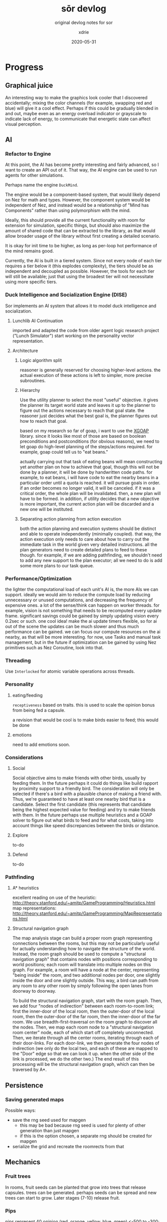 #+TITLE: sōr devlog
#+SUBTITLE: original devlog notes for sor
#+AUTHOR: xdrie
#+DATE: 2020-05-31
#+TAGS[]: dev gamedev projects sor notes
#+TOC: true

* Progress
** Graphical juice
An interesting way to make the graphics look cooler that I discovered accidentally; mixing the color channels (for example, swapping red and blue) will give it a cool effect. Perhaps if this could be gradually blended in and out, maybe even as an energy overload indicator or grayscale to indicate lack of energy, to communicate that energetic state can affect visual perception.
** AI
*** Refactor to Engine
At this point, the AI has become pretty interesting and fairly advanced, so I want to create an API out of it.
That way, the AI engine can be used to run agents for other simulations.

Perhaps name the engine ~DuckMind~.

The engine would be a component-based system, that would likely depend on Nez for math and types.
However, the component system would be independent of Nez, and instead would be a relationship of "Mind has Components" rather than using polymorphism with the mind.

Ideally, this should provide all the current functionality with room for extension for simulation, specific things, but should also maximize the amount of shared code
that can be extracted to the library, as that would allow broader usage of the library without first creating a detailed scenario.

It is okay for init time to be higher, as long as per-loop hot performance of the mind remains good.

Currently, the AI is built in a tiered system.
Since not every node of each tier requires a tier below it (this explodes complexity), the tiers should be as independent and decoupled as possible.
However, the tools for each tier will still be available; just that using the broadest tier will not necessitate using more specific tiers.
*** Duck Intelligence and Socialization Engine (DISE)
Sor implements an AI system that allows it to model duck intelligence and socialization.
**** Lunchlib AI Continuation
imported and adapted the code from older agent logic research project ("Lunch Simulator")
start working on the personality vector representation.
**** Architecture
***** Logic algorithm split
reasoner is generally reserved for choosing higher-level actions.
the actual execution of these actions is left to simpler, more precise subroutines.
***** Hierarchy
Use the utility planner to select the most "useful" objective. it gives the planner its target world state and leaves it up to the planner to figure out the actions necessary to reach that goal state. the reasoner just decides what the best goal is, the planner figures out how to reach that goal.

based on my research so far of goap, i want to use the [[https://github.com/active-logic/xgoap][XGOAP]] library. since it looks like most of those are based on boolean preconditions and postconditions (for obvious reasons), we need to let goap do high-level planning of the steps/actions required. for example, goap could tell us to "eat beans."

actually carrying out that task of eating beans will mean constructing yet another plan on how to achieve that goal, though this will not be done by a planner, it will be done by handwritten code paths. for example, to eat beans, i will have code to eat the nearby beans in a particular order until a quota is reached. it will pursue goals in order. if an order becomes no longer valid, it will be canceled. if it was a critical order, the whole plan will be invalidated. then, a new plan will have to be formed. in addition, if utility decides that a new objective is more important, the current action plan will be discarded and a new one will be instituted.
***** Separating action planning from action execution
both the action planning and execution systems should be distinct and able to operate independently (minimally coupled). that way, the action execution only needs to care about how to carry out the immediate task in the world given very detailed instructions. all the plan generators need to create detailed plans to feed to these though. for example, if we are adding pathfinding, we shouldn't need to add any new support to the plan executor; all we need to do is add some more plans to our task queue.
*** Performance/Optimization
the lighter the computational load of each unit's AI is, the more AIs we can support. ideally we would aim to reduce the compute load by reducing unnecessary or unused computations, and decreasing the frequency of expensive ones. a lot of the sense/think can happen on worker threads.
for example, vision is not something that needs to be recomputed every update frame. significant savings could be gained by simply updating vision every 0.2sec or such.
one cool idea! make the ai update timers flexible, so for ai out of the scene the updates can be much slower and thus much performance can be gained. we can focus our compute resources on the ai nearby, as that will be more interesting.
for now, use Tasks and manual task management, but in the future if optimization can be gained by using Nez primitives such as Nez Coroutine, look into that.
*** Threading
Use ~Interlocked~ for atomic variable operations across threads.
*** Personality
**** eating/feeding
~receptiveness~ based on traits. this is used to scale the opinion bonus from being fed a capsule.

a revision that would be cool is to make birds easier to feed; this would be done
**** emotions
need to add emotions soon.
*** Considerations
**** Social
Social objective aims to make friends with other birds, usually by feeding them. In the future perhaps it could do things like build rapport by proximity support to a friendly bird.
The consideration will only be selected if there's a bird with a plausible chance of making a friend with. Thus, we're guaranteed to have at least one nearby bird that is a candidate.
Select the first candidate (this represents that candidate being the highest expected value for feeding) and try to make friends with them. In the future perhaps use multiple heuristics and a GOAP solver to figure out what birds to feed and for what costs, taking into account things like speed discrepancies between the birds or distance.
**** Explore
to-do
**** Defend
to-do
*** Pathfinding
**** A* heuristics
excellent reading on use of the heuristic: http://theory.stanford.edu/~amitp/GameProgramming/Heuristics.html
map representations: http://theory.stanford.edu/~amitp/GameProgramming/MapRepresentations.html
**** Structural navigation graph
The map analysis stage can build a proper room graph representing connections between the rooms, but this may not be particularly useful for actually understanding how to navigate the structure of the world.
Instead, the room graph should be used to compute a "structural navigation graph" that contains nodes with positions corresponding to world positions; each room will translate into multiple nodes on this graph. For example, a room will have a node at the center, representing "being inside" the room, and two additional nodes per door, one slightly inside the door and one slightly outside. This way, a bird can path from any room to any other room by simply following the open lanes from doorway to doorway.

To build the structural navigation graph, start with the room graph. Then, we add four "nodes of indirection" between each room-to-room link; first the inner-door of the local room, then the outer-door of the local room, then the outer-door of the far room, then the inner-door of the far room.
We use breadth-first-traversal on the room graph to discover all the nodes. Then, we map each room node to a "structural navigation room center" node, each of which start off completely unconnected. Then, we iterate through all the center rooms, iterating through each of their door-links. For each door-link, we then generate the four nodes of indirection (we only do the local two, and each of these are mapped to the "Door" edge so that we can look it up. when the other side of the link is processed, we do the other two.)
The end result of this processing will be the structural navigation graph, which can then be traversed by A*.
** Persistence
*** Saving generated maps
Possible ways:
+ save the rng seed used for mapgen
  + this may be bad because rng seed is used for plenty of other generation than just mapgen
  + if this is the option chosen, a separate rng should be created for mapgen
+ serialize the grid and recreate the roomrects from that

** Mechanics
*** Fruit trees
In rooms, fruit seeds can be planted that grow into trees that release capsules. trees can be generated.
perhaps seeds can be spread and new trees can start to grow.
Later stages (7-10) release fruit.
*** Pips
 pips represent 40 opinion (red, orange, yellow, blue, green)
 <-500 to -300: red
-300 to -100: orange
-100 to 100: yellow
100 to 300: blue
300 to >500: green
*** Boosting mechanics
Boosting now drains energy at a per-second rate. While boosting, the bird passes through any walls.
*** Evolution
Make bird kinematics and everything computed based on functions of its mass.
** Map generation
*** Tilemap analysis
we attempt to analyze the tilemap to convert it into a better data structure. one important thing we want to be able to do is detection of rooms.
**** room detection
attempt to simply find all the rooms by using the corners. find the top left corner, go right until a top right corner, and etc. to create a clockwise loop. This can be saved as a Room.
to detect doors and such edges, while scanning along the edges, any gaps are listed as exits.
**** edge detection
after a room detection pass which finds all rooms and their doors, we iterate over all the rooms and each of their doors.
from a corner of the door, we scan outward until we intersect another room. if the intersect happens before out-of-range, then we add an edge.
*** Tilemap generation
Start with a big grid.
*** Links
1) https://gamedev.stackexchange.com/questions/121823/how-do-i-implement-level-generation-based-on-graph-grammars
2) https://ondrejnepozitek.github.io/ProceduralLevelGenerator-Unity/docs/roomTemplates
3) http://theory.stanford.edu/~amitp/GameProgramming/MapRepresentations.html
4) https://www.reddit.com/r/roguelikedev/comments/6vuw7i/faq_fridays_revisited_22_map_generation/
5) https://www.gridsagegames.com/blog/2014/06/procedural-map-generation/
6) https://ondra.nepozitek.cz/blog/42/dungeon-generator-part-1-node-based-approach/
7) https://www.reddit.com/r/proceduralgeneration/comments/1sx5ul/graphbased_dungeon_generator_improvement_ideas/
8) https://gamedev.stackexchange.com/questions/38721/how-can-i-generate-a-navigation-mesh-for-a-tile-grid
9) https://gamedev.stackexchange.com/questions/22178/is-there-an-algorithm-to-detect-the-mainland-on-a-2d-map
** Funny bugs
*** "Spill the beans"
#+begin_quote
so i feed this bird, and its social objective tells it it wants to feed me
so it goes to a safer distance out of caution, then while trying to feed me it accidentally just releases all of its energy beans
and then it starts chasing after them again; meanwhile, Big Bird is like gimme some of those :b:eans
#+end_quote
** Time log
+ As of today (2020-01-22 00:46:25), have logged 13h45m into the project.
+ As of right now (2020-01-22 19:07:50) have logged about 20h into the project.
+ As of today (2020-03-03 15:31:52), have logged about 61h into the project.
+ As of today (2021-01-20 20:00:16), have logged 136h into the project.
* Tasks [0/11]
** TODO control [3/6]
*** DONE add ~down~ to slow down
CLOSED: [2020-01-12 Sun 23:21]
- State "DONE"       from "TODO"       [2020-01-12 Sun 23:21]
*** DONE only ~WALL~-tagged colliders should suck velocity
CLOSED: [2020-01-12 Sun 23:34]
- State "DONE"       from "TODO"       [2020-01-12 Sun 23:34]
*** TODO improve collision
- State "TODO"       from "REVIEW"     [2020-01-21 Tue 20:27]
- State "REVIEW"     from "TODO"       [2020-01-17 Fri 01:26] \\
  i mean? idk
**** DONE wing-wing collision
CLOSED: [2020-01-14 Tue 15:12]
- State "DONE"       from "NEXT"       [2020-01-14 Tue 15:12]
**** DONE collision momentum
CLOSED: [2020-01-14 Tue 15:12]
- State "DONE"       from "TODO"       [2020-01-14 Tue 15:12]
**** BLOCKED collision bounce/elasticity
- State "BLOCKED"    from "TODO"       [2020-01-21 Tue 20:27] \\
  do we realy want bounce?
**** ARCHIVED raycast checking
CLOSED: [2020-01-21 Tue 21:31]
boost tends to clip through things, we want that fixed using a raycast, turning boost off if invalid.
*** REVIEW tweak handling constants
- State "REVIEW"     from "TODO"       [2020-01-14 Tue 15:52] \\
  tweaked the movement to feel a bit better
*** REVIEW add interact and utility keys
- State "REVIEW"     from "TODO"       [2020-01-17 Fri 01:26] \\
  there is interact key now
*** DONE boost
CLOSED: [2020-01-15 Wed 16:01]
- State "DONE"       from "TODO"       [2020-01-15 Wed 16:01]
** TODO ai [1/3]
*** TODO systems [12/12]
**** DONE groundwork
CLOSED: [2020-01-14 Tue 11:43]
- State "DONE"       from "TODO"       [2020-01-14 Tue 11:43]
**** DONE basic ai controller support
CLOSED: [2020-01-14 Tue 11:42]
- State "DONE"       from "NEXT"       [2020-01-14 Tue 11:42]
**** DONE decision debug display
CLOSED: [2020-01-14 Tue 11:43]
- State "DONE"       from "REVIEW"     [2020-01-14 Tue 11:43]
- State "REVIEW"     from "DOING"      [2020-01-14 Tue 11:42] \\
  added working display
- State "DOING"      from "TODO"       [2020-01-14 Tue 11:42]
**** DONE logic Sense-Think-Act outline [3/3]
CLOSED: [2020-02-05 Wed 01:03]
- State "DONE"       from "TODO"       [2020-02-05 Wed 01:03]
***** DONE Sense outline
CLOSED: [2020-01-22 Wed 18:13]
- State "DONE"       from "NEXT"       [2020-01-22 Wed 18:13]
****** DONE vision
CLOSED: [2020-01-17 Fri 01:27]
- State "DONE"       from "NEXT"       [2020-01-17 Fri 01:27]
****** DONE object tracking
CLOSED: [2020-01-22 Wed 18:13]
- State "DONE"       from "TODO"       [2020-01-22 Wed 18:13]
should be able to track capsules and what happens to them
***** DONE Think outline
CLOSED: [2020-03-03 Tue 00:38]
- State "DONE"       from "TODO"       [2020-03-03 Tue 00:38]
***** DONE Act outline
CLOSED: [2020-03-03 Tue 00:38]
- State "DONE"       from "TODO"       [2020-03-03 Tue 00:38]
**** DONE personality engine port
CLOSED: [2020-01-22 Wed 18:14]
- State "DONE"       from "NEXT"       [2020-01-22 Wed 18:14]
**** DONE ai representations
CLOSED: [2020-02-05 Wed 01:03]
- State "DONE"       from "TODO"       [2020-02-05 Wed 01:03]
**** DONE personality engine
CLOSED: [2020-02-05 Wed 01:03]
- State "DONE"       from "TODO"       [2020-02-05 Wed 01:03]
***** DONE opinion
CLOSED: [2020-01-23 Thu 11:11]
- State "DONE"       from "TODO"       [2020-01-23 Thu 11:11]
****** DONE per-mind opinion storage
CLOSED: [2020-01-23 Thu 11:11]
- State "DONE"       from "TODO"       [2020-01-23 Thu 11:11]
***** DONE mind for player
CLOSED: [2020-01-22 Wed 18:21]
- State "DONE"       from "TODO"       [2020-01-22 Wed 18:21]
****** DONE non-control minds
CLOSED: [2020-01-22 Wed 18:15]
- State "DONE"       from "NEXT"       [2020-01-22 Wed 18:15]
****** DONE fixed personality for player
CLOSED: [2020-01-22 Wed 18:21]
- State "DONE"       from "NEXT"       [2020-01-22 Wed 18:21]
***** TODO interactions
****** TODO signaled capsule feed
****** TODO make feed capsule use trait interaction
***** TODO add mood to mind
**** DONE representation of resources to AI
CLOSED: [2020-03-03 Tue 00:37]
- State "DONE"       from "TODO"       [2020-03-03 Tue 00:37]
**** CANCELED representation of tethers and links to AI
CLOSED: [2020-03-03 Tue 00:40]
- State "CANCELED"   from "TODO"       [2020-03-03 Tue 00:40] \\
  no tethers
**** DONE signaling review
CLOSED: [2020-02-05 Wed 01:03]
- State "DONE"       from "TODO"       [2020-02-05 Wed 01:03]
**** DONE ai movement
CLOSED: [2020-02-05 Wed 01:03]
- State "DONE"       from "TODO"       [2020-02-05 Wed 01:03]
***** DONE turn ai
CLOSED: [2020-02-01 Sat 14:40]
- State "DONE"       from "TODO"       [2020-02-01 Sat 14:40]
***** DONE move ai
CLOSED: [2020-02-01 Sat 14:40]
- State "DONE"       from "TODO"       [2020-02-01 Sat 14:40]
***** DONE make the code less shit
CLOSED: [2020-02-05 Wed 01:03]
- State "DONE"       from "TODO"       [2020-02-05 Wed 01:03]
***** PROG show unit plans
- State "PROG"       from "NEXT"       [2020-03-03 Tue 00:37]
**** DONE action planning
CLOSED: [2020-02-06 Thu 09:25]
- State "DONE"       from "TODO"       [2020-02-06 Thu 09:25]
***** DONE move action planning
CLOSED: [2020-03-03 Tue 00:35]
- State "DONE"       from "TODO"       [2020-03-03 Tue 00:35]
***** DONE target move planning
CLOSED: [2020-02-06 Thu 09:25]
- State "DONE"       from "TODO"       [2020-02-06 Thu 09:25]
***** DONE target distance follow planning
CLOSED: [2020-02-06 Thu 09:25]
- State "DONE"       from "TODO"       [2020-02-06 Thu 09:25]
***** TODO use time validity on task plans too
***** TODO add an approach type that is rougher and doesn't attempt to distance itself
sometimes it tries to back off if it gets too close for the feed
*** TODO refinement [0/3]
**** TODO make nearby interaction less exploitable
right now being near it while friendly will indefinitely increase opinion
**** TODO wander movement [3/3]
- State "DONE"       from "TODO"       [2020-03-03 Tue 13:32]
***** DONE pathfinding over room graph
CLOSED: [2020-03-03 Tue 00:40]
- State "DONE"       from "TODO"       [2020-03-03 Tue 00:40]
***** DONE translate pathfind results into action queue
CLOSED: [2020-03-03 Tue 13:32]
- State "DONE"       from "NEXT"       [2020-03-03 Tue 13:32]
***** DONE navigate using structural navigation graph
CLOSED: [2020-03-06 Fri 11:16]
- State "DONE"       from "TODO"       [2020-03-06 Fri 11:16]
**** TODO birds should attempt to bond
*** DONE ai inspector [6/6]
CLOSED: [2020-03-06 Fri 11:15]
- State "DONE"       from "TODO"       [2020-03-06 Fri 11:15]
- State "DONE"       from "TODO"       [2020-02-05 Wed 01:03]
**** DONE support ai inspector component
CLOSED: [2020-01-14 Tue 13:10]
- State "DONE"       from "TODO"       [2020-01-14 Tue 13:10]
**** DONE show unit data in inspector
CLOSED: [2020-01-23 Thu 11:06]
- State "DONE"       from "TODO"       [2020-01-23 Thu 11:06]
**** DONE collect inspect data from both Mind and State
CLOSED: [2020-01-23 Thu 11:06]
- State "DONE"       from "TODO"       [2020-01-23 Thu 11:06]
**** DONE show unit vision
CLOSED: [2020-01-23 Thu 11:06]
- State "DONE"       from "TODO"       [2020-01-23 Thu 11:06]
**** DONE show unit thoughts
CLOSED: [2020-03-03 Tue 00:36]
- State "DONE"       from "TODO"       [2020-03-03 Tue 00:36]
**** DONE value board [2/2]
CLOSED: [2020-03-06 Fri 11:15]
- State "DONE"       from "TODO"       [2020-03-06 Fri 11:15]
***** DONE separate sections in board display
CLOSED: [2020-03-06 Fri 11:15]
- State "DONE"       from "TODO"       [2020-03-06 Fri 11:15]
***** DONE board line color support
CLOSED: [2020-03-06 Fri 11:15]
- State "DONE"       from "TODO"       [2020-03-06 Fri 11:15]
** TODO visual [5/8]
*** DONE pips [4/4]
CLOSED: [2020-01-22 Wed 20:31]
- State "DONE"       from "NEXT"       [2020-01-22 Wed 20:31]
**** DONE pip sprites
CLOSED: [2020-01-22 Wed 19:16]
- State "DONE"       from "TODO"       [2020-01-22 Wed 19:16]
**** DONE only onscreen pips
CLOSED: [2020-01-22 Wed 20:31]
- State "DONE"       from "TODO"       [2020-01-22 Wed 20:31]
**** DONE update pips based on opinion
CLOSED: [2020-01-22 Wed 20:31]
- State "DONE"       from "NEXT"       [2020-01-22 Wed 20:31]
**** DONE pips represent opinion
CLOSED: [2020-01-22 Wed 20:31]
- State "DONE"       from "TODO"       [2020-01-22 Wed 20:31]
*** DONE add screen shake
CLOSED: [2020-01-17 Fri 01:26]
- State "DONE"       from "TODO"       [2020-01-17 Fri 01:26]
*** DONE add trail (disabled)
CLOSED: [2020-01-17 Fri 01:27]
- State "DONE"       from "TODO"       [2020-01-17 Fri 01:27]
*** DONE add indicator bar
CLOSED: [2020-02-06 Thu 09:50]
- State "DONE"       from "REVIEW"     [2020-02-06 Thu 09:50]
- State "REVIEW"     from "TODO"       [2020-01-21 Tue 16:53] \\
  added indicator bar to show energy
*** DONE fruits with more energy pulsate faster
CLOSED: [2020-02-06 Thu 09:50]
- State "DONE"       from "TODO"       [2020-02-06 Thu 09:50]
*** TODO overload indicator
show overloaded ship (energy > 2x capacity) by tinting it.
*** TODO color filters and vfx
*** TODO menu redesign
** TODO mechanics [9/10]
*** CANCELED phase switching [0/4]
CLOSED: [2020-01-22 Wed 11:53]
- State "CANCELED"   from              [2020-01-22 Wed 11:53] \\
  unnecessary
- State "BLOCKED"    from "TODO"       [2020-01-22 Wed 11:51] \\
  is this needded?
**** TODO support different physics based on phase
**** TODO implement phase physics
**** TODO create phase transitions
*** CANCELED wall attachment [0/6]
- State "BLOCKED"    from "TODO"       [2020-01-22 Wed 11:51] \\
  is this really needed?
**** TODO inspect InfiniteGravity code
**** TODO animation support
**** TODO input design for controls
**** TODO physical snapping to walls
**** TODO movement along walls
**** TODO boosting off walls
*** CANCELED tethers
CLOSED: [2020-02-06 Thu 21:41]
- State "CANCELED"   from "TODO"       [2020-02-06 Thu 21:41]
**** TODO manual tether attachment
*** DONE disable walls
CLOSED: [2020-03-03 Tue 00:34]
- State "DONE"       from "TODO"       [2020-03-03 Tue 00:34]
*** DONE trees [4/4]
CLOSED: [2020-02-06 Thu 21:41]
- State "DONE"       from "TODO"       [2020-02-06 Thu 21:41]
**** DONE tree loading
CLOSED: [2020-01-21 Tue 23:37]
- State "DONE"       from "TODO"       [2020-01-21 Tue 23:37]
**** DONE tree stage animation
CLOSED: [2020-01-21 Tue 23:37]
- State "DONE"       from "TODO"       [2020-01-21 Tue 23:37]
**** DONE tree growth
CLOSED: [2020-01-22 Wed 00:08]
- State "DONE"       from "TODO"       [2020-01-22 Wed 00:08]
**** DONE trees dropping fruit
CLOSED: [2020-01-22 Wed 00:08]
- State "DONE"       from "TODO"       [2020-01-22 Wed 00:08]
*** DONE boosting [2/2]
CLOSED: [2020-01-23 Thu 07:59]
- State "DONE"       from "REVIEW"     [2020-01-23 Thu 07:59]
- State "REVIEW"     from "TODO"       [2020-01-22 Wed 11:50] \\
  basic boosting mechanics functional
**** DONE boosting drains energy
CLOSED: [2020-01-21 Tue 21:48]
- State "DONE"       from "TODO"       [2020-01-21 Tue 21:48]
**** DONE boost time delay
CLOSED: [2020-01-22 Wed 11:50]
- State "DONE"       from "TODO"       [2020-01-22 Wed 11:50]
*** DONE lanes
CLOSED: [2020-01-23 Thu 07:59]
- State "DONE"       from "REVIEW"     [2020-01-23 Thu 07:59]
- State "REVIEW"     from "TODO"       [2020-01-22 Wed 11:50] \\
  basic lanes are fucntioning
**** DONE analyze lanes in map and create triggers
CLOSED: [2020-01-22 Wed 11:50]
- State "DONE"       from "TODO"       [2020-01-22 Wed 11:50]
*** DONE capsules [6/6]
CLOSED: [2020-01-22 Wed 11:50]
- State "DONE"       from "REVIEW"     [2020-01-22 Wed 11:50]
- State "REVIEW"     from "TODO"       [2020-01-22 Wed 11:49] \\
  add working capsules
**** DONE capsule creation
CLOSED: [2020-01-22 Wed 00:20]
- State "DONE"       from "TODO"       [2020-01-22 Wed 00:20]
**** DONE capsule transfer
CLOSED: [2020-01-22 Wed 00:20]
- State "DONE"       from "TODO"       [2020-01-22 Wed 00:20]
**** DONE capsules as fruit
CLOSED: [2020-01-22 Wed 00:20]
- State "DONE"       from "TODO"       [2020-01-22 Wed 00:20]
**** DONE capsule gravity
CLOSED: [2020-01-22 Wed 00:38]
- State "DONE"       from "TODO"       [2020-01-22 Wed 00:38]
**** DONE capsule acquire animation
CLOSED: [2020-01-22 Wed 00:45]
- State "DONE"       from "TODO"       [2020-01-22 Wed 00:45]
**** DONE capsule despawn
CLOSED: [2020-01-23 Thu 08:21]
- State "DONE"       from "TODO"       [2020-01-23 Thu 08:21]
*** DONE world state persistence
CLOSED: [2020-02-06 Thu 21:41]
- State "DONE"       from "NEXT"       [2020-02-06 Thu 21:41]
*** NEXT make kinematics computed based on functions of mass
** TODO bugs [4/4]
*** DONE pull Nez
CLOSED: [2020-01-13 Mon 00:09]
- State "DONE"       from "NEXT"       [2020-01-13 Mon 00:09]
*** DONE reintroduce Nez as submodule
CLOSED: [2020-01-13 Mon 00:08]
- State "DONE"       from "NEXT"       [2020-01-13 Mon 00:08]
*** DONE collision glitching
CLOSED: [2020-01-14 Tue 11:42]
- State "DONE"       from "REVIEW"     [2020-01-14 Tue 11:42]
- State "REVIEW"     from "TODO"       [2020-01-14 Tue 11:42] \\
  solved by simply increasing the border
**** REVIEW look at ~KinematicBody~ in Glint and at ~Mover~ and see if they can be used to help correct.
- State "REVIEW"     from "TODO"       [2020-01-14 Tue 11:41] \\
  looked at it, might need to port o
**** BLOCKED try to replicate pos collision MinTranslation glitching
- State "BLOCKED"    from "TODO"       [2020-01-14 Tue 11:42] \\
  CNR
*** DONE in ~MapLoader::adjustColliders~ center tile
CLOSED: [2020-03-03 Tue 00:35]
- State "DONE"       from "REVIEW"     [2020-03-03 Tue 00:35]
- State "REVIEW"     from "TODO"       [2020-01-21 Tue 22:15] \\
  check left tile if center tile is null
check more than just the center tile (see note)
** TODO refactor [1/1]
*** CANCELED refactor collision in ~WingBody~ to use a System
CLOSED: [2020-01-23 Thu 11:04]
- State "CANCELED"   from "TODO"       [2020-01-23 Thu 11:04] \\
  unncessary
** TODO map [1/2]
*** DONE representation of map as room graph
CLOSED: [2020-03-03 Tue 00:35]
- State "DONE"       from "TODO"       [2020-03-03 Tue 00:35]
- State "DONE"       from "TODO"       [2020-01-23 Thu 11:04]
**** DONE convert from tile grid to rooms
CLOSED: [2020-01-23 Thu 11:04]
- State "DONE"       from "TODO"       [2020-01-23 Thu 1
**** TODO interpret rooms and doors as graph
*** TODO map generation [2/3]
**** DONE full graph representation mapping
CLOSED: [2020-03-03 Tue 00:35]
- State "DONE"       from "TODO"       [2020-03-03 Tue 00:35]
**** DONE map graph generation
CLOSED: [2020-03-03 Tue 00:35]
- State "DONE"       from "TODO"       [2020-03-03 Tue 00:35]
**** TODO convert from graph to rough tile grid
** TODO design [2/3]
*** DONE weapon/shoot design
CLOSED: [2020-03-03 Tue 00:35]
- State "DONE"       from "TODO"       [2020-03-03 Tue 00:35]
*** TODO tether design
*** DONE ai design
CLOSED: [2020-01-23 Thu 11:04]
- State "DONE"       from "REVIEW"     [2020-01-23 Thu 11:04]
- State "REVIEW"     from "TODO"       [2020-01-14 Tue 13:24] \\
  written section in plan
** TODO assets [2/2]
*** CANCELED phase switch assets
CLOSED: [2020-01-23 Thu 11:03]
- State "CANCELED"   from "TODO"       [2020-01-23 Thu 11:03]
*** DONE game icon
CLOSED: [2020-01-23 Thu 11:04]
- State "DONE"       from "TODO"       [2020-01-23 Thu 11:04]
** TODO platform [4/4]
*** DONE resolution
CLOSED: [2020-01-22 Wed 18:37]
- State "DONE"       from "TODO"       [2020-01-22 Wed 18:37]
**** DONE custom resolution
CLOSED: [2020-01-22 Wed 18:37]
- State "DONE"       from "TODO"       [2020-01-22 Wed 18:37]
**** DONE custom scaling mode
CLOSED: [2020-01-22 Wed 18:37]
- State "DONE"       from "TODO"       [2020-01-22 Wed 18:37]
*** DONE binary distribution
CLOSED: [2020-01-22 Wed 18:37]
- State "DONE"       from "TODO"       [2020-01-22 Wed 18:37]
**** DONE native build doesn't include bin
CLOSED: [2020-01-22 Wed 18:37]
- State "DONE"       from "TODO"       [2020-01-22 Wed 18:37]
*** DONE logging
CLOSED: [2020-01-23 Thu 11:03]
- State "DONE"       from "TODO"       [2020-01-23 Thu 11:03]
**** DONE logging configurable verbosity
CLOSED: [2020-01-22 Wed 20:31]
- State "DONE"       from "TODO"       [2020-01-22 Wed 20:31]
**** DONE more logging
CLOSED: [2020-01-23 Thu 07:59]
- State "DONE"       from "TODO"       [2020-01-23 Thu 07:59]
**** DONE logging sinks
CLOSED: [2020-01-23 Thu 11:03]
- State "DONE"       from "NEXT"       [2020-01-23 Thu 11:03]
**** DONE only trace log AI with inspectors
CLOSED: [2020-01-23 Thu 08:03]
- State "DONE"       from "TODO"       [2020-01-23 Thu 08:03]
*** DONE game exit
CLOSED: [2020-03-03 Tue 00:35]
- State "DONE"       from "TODO"       [2020-03-03 Tue 00:35]
